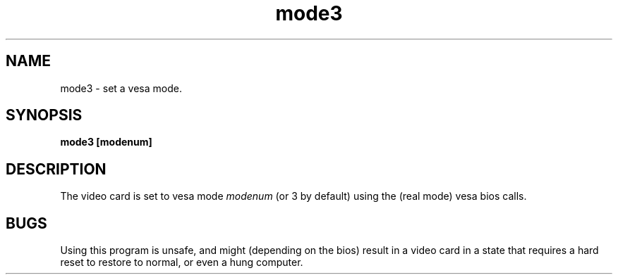 .TH mode3 8 "11 Mar 1999" "Svgalib (>= 1.4.0)" "Svgalib User Manual"
.SH NAME
mode3 \- set a vesa mode.
.SH SYNOPSIS

.BI "mode3 [modenum] "

.SH DESCRIPTION
The video card is set to vesa mode
.IR modenum
(or 3 by default) using the (real mode) vesa bios calls.

.SH BUGS
Using this program is unsafe, and might (depending on the bios) result in
a video card in a state that requires a hard reset to restore to normal,
or even a hung computer.
